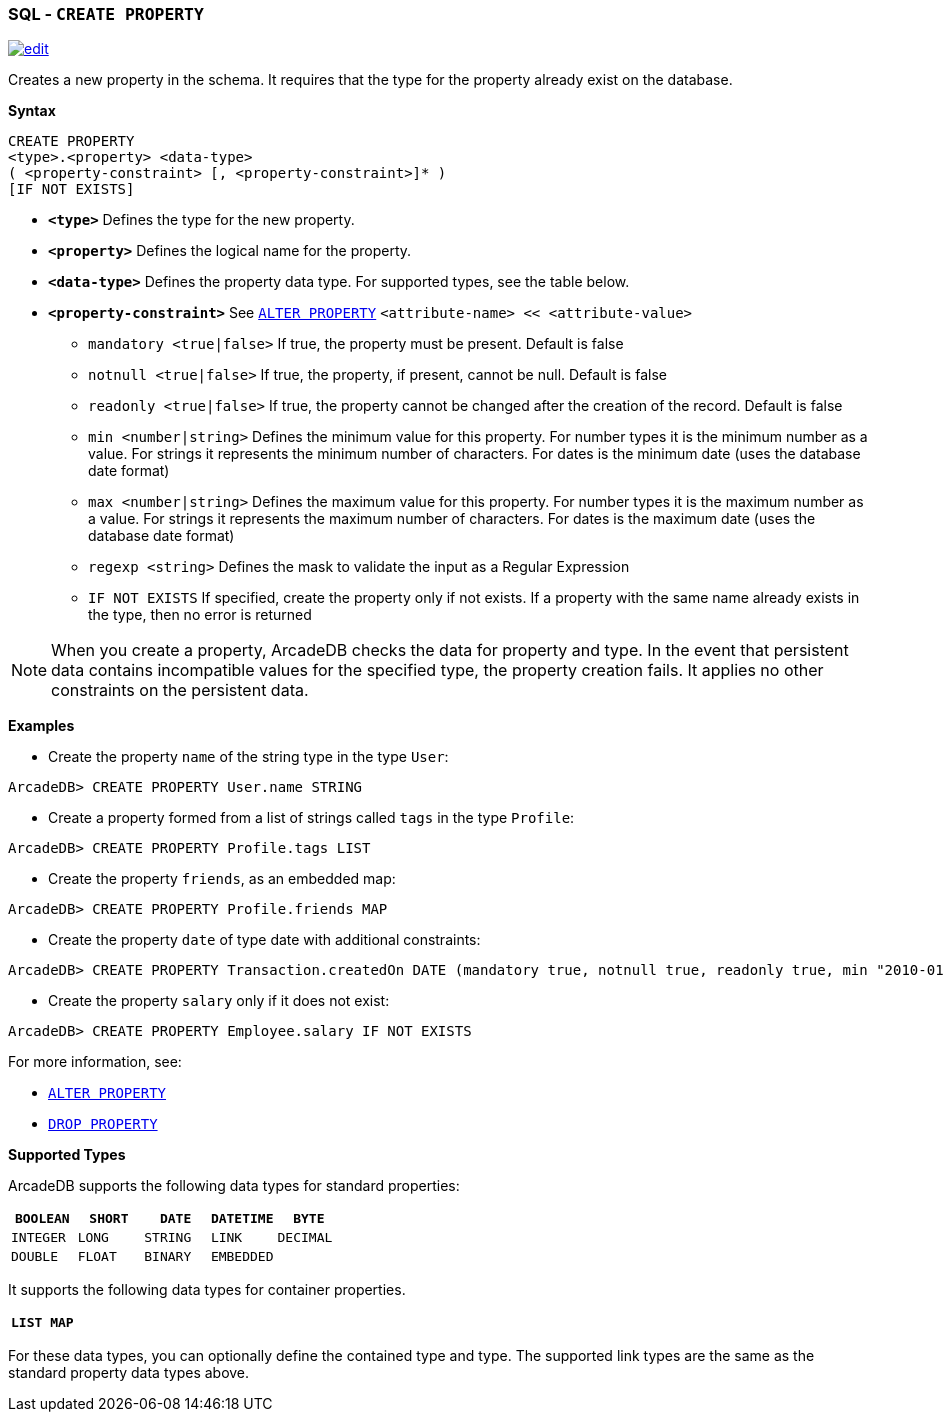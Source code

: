 [discrete]

=== SQL - `CREATE PROPERTY`

image:../images/edit.png[link="https://github.com/ArcadeData/arcadedb-docs/blob/main/src/main/asciidoc/sql/SQL-Create-Property.md" float=right]

Creates a new property in the schema. It requires that the type for the property already exist on the database.

*Syntax*

----
CREATE PROPERTY 
<type>.<property> <data-type> 
( <property-constraint> [, <property-constraint>]* ) 
[IF NOT EXISTS]

----

* *`&lt;type&gt;`* Defines the type for the new property.
* *`&lt;property&gt;`* Defines the logical name for the property.
* *`&lt;data-type&gt;`* Defines the property data type. For supported types, see the table below.
* *`&lt;property-constraint&gt;`* See <<SQL-Alter-Property,`ALTER PROPERTY`>> `&lt;attribute-name&gt; &lt;&lt; &lt;attribute-value&gt;`
** `mandatory &lt;true|false&gt;` If true, the property must be present. Default is false
** `notnull &lt;true|false&gt;` If true, the property, if present, cannot be null. Default is false
** `readonly &lt;true|false&gt;` If true, the property cannot be changed after the creation of the record. Default is false
** `min &lt;number|string&gt;` Defines the minimum value for this property. For number types it is the minimum number as a value. For strings it represents the minimum number of characters. For dates is the minimum date (uses the database date format)
** `max &lt;number|string&gt;` Defines the maximum value for this property. For number types it is the maximum number as a value. For strings it represents the maximum number of characters. For dates is the maximum date (uses the database date format)
** `regexp &lt;string&gt;` Defines the mask to validate the input as a Regular Expression
** `IF NOT EXISTS` If specified, create the property only if not exists. If a property with the same name already exists in the type, then no error is returned

NOTE: When you create a property, ArcadeDB checks the data for property and type. In the event that persistent data contains incompatible values for the specified type, the property creation fails. It applies no other constraints on the persistent data.

*Examples*

* Create the property `name` of the string type in the type `User`:

----
ArcadeDB> CREATE PROPERTY User.name STRING
----

* Create a property formed from a list of strings called `tags` in the type `Profile`:

----
ArcadeDB> CREATE PROPERTY Profile.tags LIST
----

* Create the property `friends`, as an embedded map:

----
ArcadeDB> CREATE PROPERTY Profile.friends MAP
----

* Create the property `date` of type date with additional constraints:

----
ArcadeDB> CREATE PROPERTY Transaction.createdOn DATE (mandatory true, notnull true, readonly true, min "2010-01-01")
----

* Create the property `salary` only if it does not exist:

----
ArcadeDB> CREATE PROPERTY Employee.salary IF NOT EXISTS
----

For more information, see:

* <<SQL-Alter-Property,`ALTER PROPERTY`>>
* <<SQL-Drop-Property,`DROP PROPERTY`>>

*Supported Types*

ArcadeDB supports the following data types for standard properties:

[%header,cols=5]
|===
| `BOOLEAN` | `SHORT` | `DATE` | `DATETIME` | `BYTE`
| `INTEGER` | `LONG` | `STRING` | `LINK` | `DECIMAL`
| `DOUBLE` | `FLOAT` | `BINARY` | `EMBEDDED` |
|===

It supports the following data types for container properties. 

[%header,cols=2]
|===
| `LIST` | `MAP`
|===

For these data types, you can optionally define the contained type and type. The supported link types are the same as the standard property data types above.